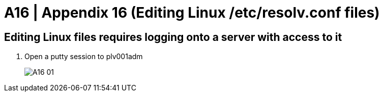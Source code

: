 = A16 | Appendix 16 (Editing Linux /etc/resolv.conf files)

:imagesdir: /wellsdocs/modules/dr/assets/images

== Editing Linux files requires logging onto a server with access to it

. Open a putty session to plv001adm

+
image::A16-01[]
+



